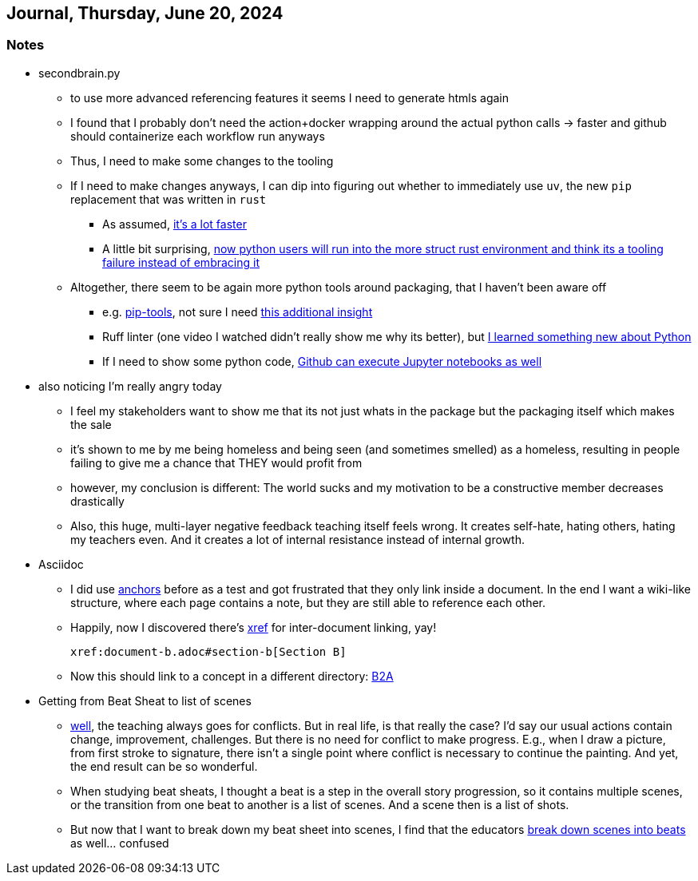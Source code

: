 == Journal, Thursday, June 20, 2024
//Settings:
:icons: font
:bibtex-style: harvard-gesellschaft-fur-bildung-und-forschung-in-europa
:toc:

=== Notes
* secondbrain.py
** to use more advanced referencing features it seems I need to generate htmls again
** I found that I probably don't need the action+docker wrapping around the actual python calls -> faster and github should containerize each workflow run anyways
** Thus, I need to make some changes to the tooling
** If I need to make changes anyways, I can dip into figuring out whether to immediately use `uv`, the new `pip` replacement that was written in `rust`
*** As assumed, https://youtube.com/clip/UgkxIzzzufmuFZAxudx2qQz5pJRLcDzRgfT8?si=stTKf90vvbYDO3VH[it's a lot faster]
*** A little bit surprising, https://youtube.com/clip/UgkxiK_GImHCOwMMTNDlqxSTVr4LxfFxrVd4?si=4VxF6z5efobwvQzy[now python users will run into the more struct rust environment and think its a tooling failure instead of embracing it]
** Altogether, there seem to be again more python tools around packaging, that I haven't been aware off
*** e.g. https://youtube.com/clip/UgkxywOhNHiJn_GzY6R-ADCLcxbITx5ZjDw0?si=nSba7JuGRDnIMOWh[pip-tools], not sure I need https://youtube.com/clip/Ugkxf0omNHi90Wi5EgkWklZOpKoyBbDNw-7m?si=sEKi7iwz6LwC2729[this additional insight]
*** Ruff linter (one video I watched didn't really show me why its better), but https://stackoverflow.com/a/54962903/25303772[I learned something new about Python]
*** If I need to show some python code, https://youtu.be/LlrKTV4-ftI?si=R2hWxi840jbssp6l[Github can execute Jupyter notebooks as well]
* also noticing I'm really angry today
** I feel my stakeholders want to show me that its not just whats in the package but the packaging itself which makes the sale
** it's shown to me by me being homeless and being seen (and sometimes smelled) as a homeless, resulting in people failing to give me a chance that THEY would profit from
** however, my conclusion is different: The world sucks and my motivation to be a constructive member decreases drastically
** Also, this huge, multi-layer negative feedback teaching itself feels wrong. It creates self-hate, hating others, hating my teachers even. And it creates a lot of internal resistance instead of internal growth.
* Asciidoc
** I did use https://docs.asciidoctor.org/asciidoc/latest/macros/xref/#anchors[anchors] before as a test and got frustrated that they only link inside a document. In the end I want a wiki-like structure,
   where each page contains a note, but they are still able to reference each other.
** Happily, now I discovered there's https://docs.asciidoctor.org/asciidoc/latest/macros/inter-document-xref/[xref] for inter-document linking, yay!
+
```
xref:document-b.adoc#section-b[Section B]
```
** Now this should link to a concept in a different directory: xref:sections:/concept/Business2Administration.adoc[B2A]
* Getting from Beat Sheat to list of scenes
** https://youtube.com/clip/Ugkx2iBWtX_SdmxmgJm-c1zLPhOLFhC9p7Zd?si=gGhi514iUqhQt5Va[well], the teaching always goes for conflicts. But in real life, is that really the case? I'd say our usual actions contain change, improvement, challenges. But there is no need for conflict to make progress. E.g., when I draw a picture, from first stroke to signature, there isn't a single point where conflict is necessary to continue the painting. And yet, the end result can be so wonderful.
** When studying beat sheats, I thought a beat is a step in the overall story progression, so it contains multiple scenes, or the transition from one beat to another is a list of scenes. And a scene then is a list of shots.
** But now that I want to break down my beat sheet into scenes, I find that the educators https://youtube.com/clip/UgkxmWpKi0nQgVXLzRjNsvxIT_nfw5QYCGVn?si=896XV-OHFp0SqA87[break down scenes into beats] as well... confused
